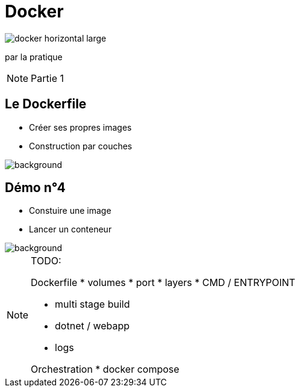 = Docker
:imagesdir: assets/images
:revealjs_theme: night
:customcss: assets/css/presentation.css

image::docker_horizontal_large.png[]

par la pratique

[NOTE.speaker]
--
Partie 1
--

== Le Dockerfile

[%step]
* Créer ses propres images
* Construction par couches

image::vegetable-2982363_1920.jpg[background]

== Démo n°4

[%step]
* Constuire une image
* Lancer un conteneur

image::computer-1895383_1920.jpg[background]

[NOTE.speaker]
--
TODO:

Dockerfile
* volumes 
* port
* layers
* CMD / ENTRYPOINT

* multi stage build
* dotnet / webapp
* logs

Orchestration
* docker compose

--
